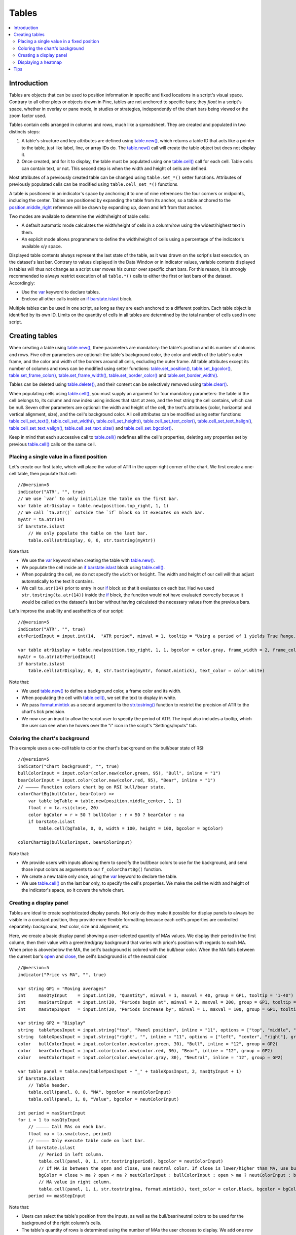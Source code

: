 Tables
======

.. contents:: :local:
    :depth: 3



Introduction
------------

Tables are objects that can be used to position information in specific and fixed locations in a script's visual space. 
Contrary to all other plots or objects drawn in Pine, 
tables are not anchored to specific bars; they *float* in a script's space, whether in overlay or pane mode, in studies or strategies,
independently of the chart bars being viewed or the zoom factor used. 

Tables contain cells arranged in columns and rows, much like a spreadsheet. They are created and populated in two distincts steps:

#. A table's structure and key attributes are defined using `table.new() <https://www.tradingview.com/pine-script-reference/v5/#fun_table{dot}new>`__, which returns a table ID that acts like a pointer to the table, just like label, line, or array IDs do. The `table.new() <https://www.tradingview.com/pine-script-reference/v5/#fun_table{dot}new>`__ call will create the table object but does not display it.
#. Once created, and for it to display, the table must be populated using one `table.cell() <https://www.tradingview.com/pine-script-reference/v5/#fun_table{dot}cell>`__ call for each cell. Table cells can contain text, or not. This second step is when the width and height of cells are defined.

Most attributes of a previously created table can be changed using ``table.set_*()`` setter functions.
Attributes of previously populated cells can be modified using ``table.cell_set_*()`` functions.

A table is positioned in an indicator's space by anchoring it to one of nine references: the four corners or midpoints, including the center. 
Tables are positioned by expanding the table from its anchor, so a table anchored to the 
`position.middle_right <https://www.tradingview.com/pine-script-reference/v5/#var_position{dot}middle_right>`__ 
reference will be drawn by expanding up, down and left from that anchor.

Two modes are available to determine the width/height of table cells:

- A default automatic mode calculates the width/height of cells in a column/row using the widest/highest text in them. 
- An explicit mode allows programmers to define the width/height of cells using a percentage of the indicator's available x/y space.

Displayed table contents always represent the last state of the table, as it was drawn on the script's last execution, on the dataset's last bar.
Contrary to values displayed in the Data Window or in indicator values, 
variable contents displayed in tables will thus not change as a script user moves his cursor over specific chart bars.
For this reason, it is strongly recommended to always restrict execution of all ``table.*()`` calls to either the first or last bars of the dataset. Accordingly:

- Use the `var <https://www.tradingview.com/pine-script-reference/v5/#op_var>`__ keyword to declare tables.
- Enclose all other calls inside an `if <https://www.tradingview.com/pine-script-reference/v5/#op_if>`__ `barstate.islast <https://www.tradingview.com/pine-script-reference/v5/#var_barstate{dot}islast>`__ block.

Multiple tables can be used in one script, as long as they are each anchored to a different position. Each table object is identified by its own ID.
Limits on the quantity of cells in all tables are determined by the total number of cells used in one script.



Creating tables
---------------

When creating a table using `table.new() <https://www.tradingview.com/pine-script-reference/v5/#fun_table{dot}new>`__, three parameters are mandatory: 
the table's position and its number of columns and rows. Five other parameters are optional: 
the table's background color, the color and width of the table's outer frame, 
and the color and width of the borders around all cells, excluding the outer frame. 
All table attributes except its number of columns and rows can be modified using setter functions: 
`table.set_position() <https://www.tradingview.com/pine-script-reference/v5/#fun_table{dot}set_position>`__, 
`table.set_bgcolor() <https://www.tradingview.com/pine-script-reference/v5/#fun_table{dot}set_bgcolor>`__, 
`table.set_frame_color() <https://www.tradingview.com/pine-script-reference/v5/#fun_table{dot}set_frame_color>`__, 
`table.set_frame_width() <https://www.tradingview.com/pine-script-reference/v5/#fun_table{dot}set_frame_width>`__, 
`table.set_border_color() <https://www.tradingview.com/pine-script-reference/v5/#fun_table{dot}set_border_color>`__ and 
`table.set_border_width() <https://www.tradingview.com/pine-script-reference/v5/#fun_table{dot}set_border_width>`__.

Tables can be deleted using `table.delete() <https://www.tradingview.com/pine-script-reference/v5/#fun_table{dot}delete>`__, 
and their content can be selectively removed using `table.clear() <https://www.tradingview.com/pine-script-reference/v5/#fun_table{dot}clear>`__.

When populating cells using `table.cell() <https://www.tradingview.com/pine-script-reference/v5/#fun_table{dot}cell>`__, 
you must supply an argument for four mandatory parameters: the table id the cell belongs to, its column and row index using indices that start at zero, 
and the text string the cell contains, which can be null. 
Seven other parameters are optional: the width and height of the cell, the text's attributes (color, horizontal and vertical alignment, size), and the cell's background color.
All cell attributes can be modified using setter functions: 
`table.cell_set_text() <https://www.tradingview.com/pine-script-reference/v5/#fun_table{dot}cell_set_text>`__, 
`table.cell_set_width() <https://www.tradingview.com/pine-script-reference/v5/#fun_table{dot}cell_set_width>`__, 
`table.cell_set_height() <https://www.tradingview.com/pine-script-reference/v5/#fun_table{dot}cell_set_height>`__, 
`table.cell_set_text_color() <https://www.tradingview.com/pine-script-reference/v5/#fun_table{dot}cell_set_text_color>`__, 
`table.cell_set_text_halign() <https://www.tradingview.com/pine-script-reference/v5/#fun_table{dot}cell_set_text_halign>`__, 
`table.cell_set_text_valign() <https://www.tradingview.com/pine-script-reference/v5/#fun_table{dot}cell_set_text_valign>`__, 
`table.cell_set_text_size() <https://www.tradingview.com/pine-script-reference/v5/#fun_table{dot}cell_set_text_size>`__ and 
`table.cell_set_bgcolor() <https://www.tradingview.com/pine-script-reference/v5/#fun_table{dot}cell_set_bgcolor>`__.

Keep in mind that each successive call to `table.cell() <https://www.tradingview.com/pine-script-reference/v5/#fun_table{dot}cell>`__ 
redefines **all** the cell's properties, deleting any properties set by previous 
`table.cell() <https://www.tradingview.com/pine-script-reference/v5/#fun_table{dot}cell>`__ calls on the same cell.


Placing a single value in a fixed position
^^^^^^^^^^^^^^^^^^^^^^^^^^^^^^^^^^^^^^^^^^

Let's create our first table, which will place the value of ATR in the upper-right corner of the chart. We first create a one-cell table, 
then populate that cell::

    //@version=5
    indicator("ATR", "", true)
    // We use `var` to only initialize the table on the first bar.
    var table atrDisplay = table.new(position.top_right, 1, 1)
    // We call `ta.atr()` outside the `if` block so it executes on each bar.
    myAtr = ta.atr(14)
    if barstate.islast
        // We only populate the table on the last bar.
        table.cell(atrDisplay, 0, 0, str.tostring(myAtr))

.. image:: images/Tables-ATR-1.png

Note that:

- We use the `var <https://www.tradingview.com/pine-script-reference/v5/#op_var>`__ keyword when creating the table with 
  `table.new() <https://www.tradingview.com/pine-script-reference/v5/#fun_table{dot}new>`__.
- We populate the cell inside an `if <https://www.tradingview.com/pine-script-reference/v5/#op_if>`__ 
  `barstate.islast <https://www.tradingview.com/pine-script-reference/v5/#var_barstate{dot}islast>`__ 
  block using `table.cell() <https://www.tradingview.com/pine-script-reference/v5/#fun_table{dot}cell>`__.
- When populating the cell, we do not specify the ``width`` or ``height``. The width and height of our cell will thus adjust automatically to the text it contains.
- We call ``ta.atr(14)`` prior to entry in our `if <https://www.tradingview.com/pine-script-reference/v5/#op_if>`__ block so that it evaluates on each bar. 
  Had we used ``str.tostring(ta.atr(14))`` inside the `if <https://www.tradingview.com/pine-script-reference/v5/#op_if>`__ block, 
  the function would not have evaluated correctly because it would be called on the dataset's last bar without having calculated the necessary values from the previous bars.


Let's improve the usability and aesthethics of our script::

    //@version=5
    indicator("ATR", "", true)
    atrPeriodInput = input.int(14,  "ATR period", minval = 1, tooltip = "Using a period of 1 yields True Range.")

    var table atrDisplay = table.new(position.top_right, 1, 1, bgcolor = color.gray, frame_width = 2, frame_color = color.black)
    myAtr = ta.atr(atrPeriodInput)
    if barstate.islast
        table.cell(atrDisplay, 0, 0, str.tostring(myAtr, format.mintick), text_color = color.white)

.. image:: images/Tables-ATR-2.png

Note that:

- We used `table.new() <https://www.tradingview.com/pine-script-reference/v5/#fun_table{dot}new>`__ to define a background color, a frame color and its width.
- When populating the cell with `table.cell() <https://www.tradingview.com/pine-script-reference/v5/#fun_table{dot}cell>`__, 
  we set the text to display in white.
- We pass `format.mintick <https://www.tradingview.com/pine-script-reference/v5/#var_format{dot}mintick>`__ 
  as a second argument to the `str.tostring() <https://www.tradingview.com/pine-script-reference/v5/#fun_str{dot}tostring>`__ 
  function to restrict the precision of ATR to the chart's tick precision.
- We now use an input to allow the script user to specify the period of ATR. The input also includes a tooltip, 
  which the user can see when he hovers over the "i" icon in the script's "Settings/Inputs" tab.


Coloring the chart's background
^^^^^^^^^^^^^^^^^^^^^^^^^^^^^^^

This example uses a one-cell table to color the chart's background on the bull/bear state of RSI::

    //@version=5
    indicator("Chart background", "", true)
    bullColorInput = input.color(color.new(color.green, 95), "Bull", inline = "1")
    bearColorInput = input.color(color.new(color.red, 95), "Bear", inline = "1")
    // ————— Function colors chart bg on RSI bull/bear state.
    colorChartBg(bullColor, bearColor) =>
        var table bgTable = table.new(position.middle_center, 1, 1)
        float r = ta.rsi(close, 20)
        color bgColor = r > 50 ? bullColor : r < 50 ? bearColor : na
        if barstate.islast
            table.cell(bgTable, 0, 0, width = 100, height = 100, bgcolor = bgColor)
    
    colorChartBg(bullColorInput, bearColorInput)

Note that:

- We provide users with inputs allowing them to specify the bull/bear colors to use for the background, and send those input colors as arguments to our ``f_colorChartBg()`` function.
- We create a new table only once, using the `var <https://www.tradingview.com/pine-script-reference/v5/#op_var>`__ keyword to declare the table.
- We use `table.cell() <https://www.tradingview.com/pine-script-reference/v5/#fun_table{dot}cell>`__ on the last bar only, to specify the cell's properties. 
  We make the cell the width and height of the indicator's space, so it covers the whole chart.


Creating a display panel
^^^^^^^^^^^^^^^^^^^^^^^^

Tables are ideal to create sophisticated display panels. Not only do they make it possible for display panels to always be visible in a constant position, 
they provide more flexible formatting because each cell's properties are controlled separately: background, text color, size and alignment, etc.

Here, we create a basic display panel showing a user-selected quantity of MAs values. We display their period in the first column, 
then their value with a green/red/gray background that varies with price's position with regards to each MA. When price is above/below the MA, 
the cell's background is colored with the bull/bear color. When the MA falls between the current bar's 
`open <https://www.tradingview.com/pine-script-reference/v5/#var_open>`__ and 
`close <https://www.tradingview.com/pine-script-reference/v5/#var_close>`__, the cell's background is of the neutral color.

.. image:: images/Tables-DisplayPanel-1.png

::

    //@version=5
    indicator("Price vs MA", "", true)
    
    var string GP1 = "Moving averages"
    int     masQtyInput    = input.int(20, "Quantity", minval = 1, maxval = 40, group = GP1, tooltip = "1-40")
    int     masStartInput  = input.int(20, "Periods begin at", minval = 2, maxval = 200, group = GP1, tooltip = "2-200")
    int     masStepInput   = input.int(20, "Periods increase by", minval = 1, maxval = 100, group = GP1, tooltip = "1-100")
    
    var string GP2 = "Display"
    string  tableYposInput = input.string("top", "Panel position", inline = "11", options = ["top", "middle", "bottom"], group = GP2)
    string  tableXposInput = input.string("right", "", inline = "11", options = ["left", "center", "right"], group = GP2)
    color   bullColorInput = input.color(color.new(color.green, 30), "Bull", inline = "12", group = GP2)
    color   bearColorInput = input.color(color.new(color.red, 30), "Bear", inline = "12", group = GP2)
    color   neutColorInput = input.color(color.new(color.gray, 30), "Neutral", inline = "12", group = GP2)
    
    var table panel = table.new(tableYposInput + "_" + tableXposInput, 2, masQtyInput + 1)
    if barstate.islast
        // Table header.
        table.cell(panel, 0, 0, "MA", bgcolor = neutColorInput)
        table.cell(panel, 1, 0, "Value", bgcolor = neutColorInput)
    
    int period = masStartInput
    for i = 1 to masQtyInput
        // ————— Call MAs on each bar.
        float ma = ta.sma(close, period)
        // ————— Only execute table code on last bar.
        if barstate.islast
            // Period in left column.
            table.cell(panel, 0, i, str.tostring(period), bgcolor = neutColorInput)
            // If MA is between the open and close, use neutral color. If close is lower/higher than MA, use bull/bear color.
            bgColor = close > ma ? open < ma ? neutColorInput : bullColorInput : open > ma ? neutColorInput : bearColorInput
            // MA value in right column.
            table.cell(panel, 1, i, str.tostring(ma, format.mintick), text_color = color.black, bgcolor = bgColor)
        period += masStepInput


Note that:

- Users can select the table's position from the inputs, as well as the bull/bear/neutral colors to be used for the background of the right column's cells.
- The table's quantity of rows is determined using the number of MAs the user chooses to display. We add one row for the column headers.
- Even though we populate the table cells on the last bar only, we need to execute the calls to 
  `ta.sma() <https://www.tradingview.com/pine-script-reference/v5/#fun_ta{dot}sma>`__ on every bar so they produce the correct results. 
  The compiler warning that appears when you compile the code can be safely ignored.
- We separate our inputs in two sections using ``group``, and join the relevant ones on the same line using ``inline``. 
  We supply tooltips to document the limits of certain fields using ``tooltip``.




Displaying a heatmap
^^^^^^^^^^^^^^^^^^^^

Our next project is a heatmap, which will indicate the bull/bear relationship of the current price relative to its past values. 
To do so, we will use a table positioned at the bottom of the chart. We will display colors only, so our table will contain no text; 
we will simply color the background of its cells to produce our heatmap. The heatmap uses a user-selectable lookback period. 
It loops across that period to determine if price is above/below each bar in that past, 
and displays a progressively lighter intensity of the bull/bear color as we go further in the past:

.. image:: images/Tables-Heatmap-1.png

::

    //@version=5
    indicator("Price vs Past", "", true)
    
    var int MAX_LOOKBACK = 300
    
    int     lookBackInput  = input.int(150, minval = 1, maxval = MAX_LOOKBACK, step = 10)
    color   bullColorInput = input.color(#00FF00ff, "Bull", inline = "11")
    color   bearColorInput = input.color(#FF0080ff, "Bear", inline = "11")
    
    // ————— Function draws a heatmap showing the position of the current `_src` relative to its past `_lookBack` values.
    drawHeatmap(src, lookBack) =>
        // float src     : evaluated price series.
        // int   lookBack: number of past bars evaluated.
        // Dependency: MAX_LOOKBACK
        
        // Force historical buffer to a sufficient size.
        max_bars_back(src, MAX_LOOKBACK)
        // Only run table code on last bar.
        if barstate.islast
            var heatmap = table.new(position.bottom_center, lookBack, 1)
            for i = 1 to lookBackInput
                float transp = 100. * i / lookBack
                if src > src[i]
                    table.cell(heatmap, lookBack - i, 0, bgcolor = color.new(bullColorInput, transp))
                else
                    table.cell(heatmap, lookBack - i, 0, bgcolor = color.new(bearColorInput, transp))
    
    drawHeatmap(high, lookBackInput)

Note that:

- We define a maximum lookback period as a ``MAX_LOOKBACK`` constant. This is an important value and we use it for two purposes: 
  to specify the number of columns we will create in our one-row table, and to specify the lookback period required for the ``_src`` argument in our function, 
  so that we force Pine to create a historical buffer size that will allow us to refer to the required quantity of past values of ``_src`` in our 
  `for <https://www.tradingview.com/pine-script-reference/v5/#op_for>`__ loop.
- We offer users the possibility of configuring the bull/bear colors in the inputs and we use ``inline`` to place the color selections on the same line.
- Inside our function, we enclose our table-creation code in an 
  `if <https://www.tradingview.com/pine-script-reference/v5/#op_if>`__ `barstate.islast <https://www.tradingview.com/pine-script-reference/v5/#var_barstate{dot}islast>`__ 
  construct so that it only runs on the last bar of the chart.
- The initialization of the table is done inside the `if <https://www.tradingview.com/pine-script-reference/v5/#op_if>`__ statement. 
  Because of that, and the fact that it uses the `var <https://www.tradingview.com/pine-script-reference/v5/#op_var>`__ keyword, 
  initialization only occurs the first time the script executes on a last bar. 
  Note that this behavior is different from the usual `var <https://www.tradingview.com/pine-script-reference/v5/#op_var>`__ declarations in the script's global scope, 
  where initialization occurs on the first bar of the dataset, at `bar_index <https://www.tradingview.com/pine-script-reference/v5/#var_bar_index>`__ zero.
- We do not specify an argument to the ``text`` parameter in our `table.cell() <https://www.tradingview.com/pine-script-reference/v5/#fun_table{dot}cell>`__ calls, so an empty string is used.
- We calculate our transparency in such a way that the intensity of the colors decreases as we go further in history.
- We use dynamic color generation to create different transparencies of our base colors as needed.
- Contrary to other objects displayed in Pine scripts, this heatmap's cells are not linked to chart bars. 
  The configured lookback period determines how many table cells the heatmap contains, and the heatmap will not change as the chart is panned horizontally, or scaled.
- The maximum number of cells that can be displayed in the scritp's visual space will depend on your viewing device's resolution and the portion of the display used by your chart. 
  Higher resolution screens and wider windows will allow more table cells to be displayed.


Tips
----

- When creating tables in strategy scripts, keep in mind that unless the strategy uses ``calc_on_every_tick = true``, table code enclosed in `if <https://www.tradingview.com/pine-script-reference/v5/#op_if>`__ `barstate.islast <https://www.tradingview.com/pine-script-reference/v5/#var_barstate{dot}islast>`__ blocks will not execute on each realtime update, so the table will not display as you expect.
- Keep in mind that successive calls to `table.cell() <https://www.tradingview.com/pine-script-reference/v5/#fun_table{dot}cell>`__ overwrite the cell's properties specified by previous `table.cell() <https://www.tradingview.com/pine-script-reference/v5/#fun_table{dot}cell>`__ calls. Use the setter functions to modify a cell's properties.
- Remember to control the execution of your table code wisely by restricting it to the necessary bars only. This saves server resources and your charts will display faster, so everybody wins.
